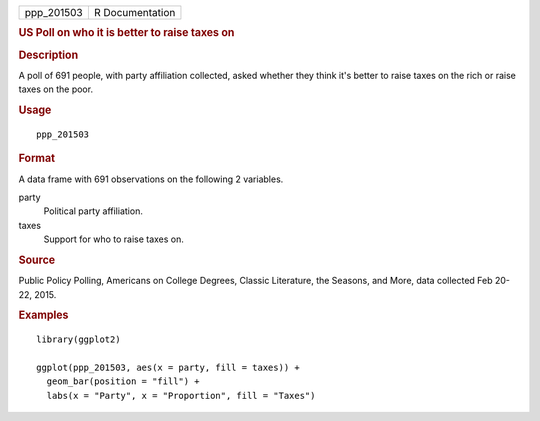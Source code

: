 .. container::

   .. container::

      ========== ===============
      ppp_201503 R Documentation
      ========== ===============

      .. rubric:: US Poll on who it is better to raise taxes on
         :name: us-poll-on-who-it-is-better-to-raise-taxes-on

      .. rubric:: Description
         :name: description

      A poll of 691 people, with party affiliation collected, asked
      whether they think it's better to raise taxes on the rich or raise
      taxes on the poor.

      .. rubric:: Usage
         :name: usage

      ::

         ppp_201503

      .. rubric:: Format
         :name: format

      A data frame with 691 observations on the following 2 variables.

      party
         Political party affiliation.

      taxes
         Support for who to raise taxes on.

      .. rubric:: Source
         :name: source

      Public Policy Polling, Americans on College Degrees, Classic
      Literature, the Seasons, and More, data collected Feb 20-22, 2015.

      .. rubric:: Examples
         :name: examples

      ::

         library(ggplot2)

         ggplot(ppp_201503, aes(x = party, fill = taxes)) +
           geom_bar(position = "fill") +
           labs(x = "Party", x = "Proportion", fill = "Taxes")
